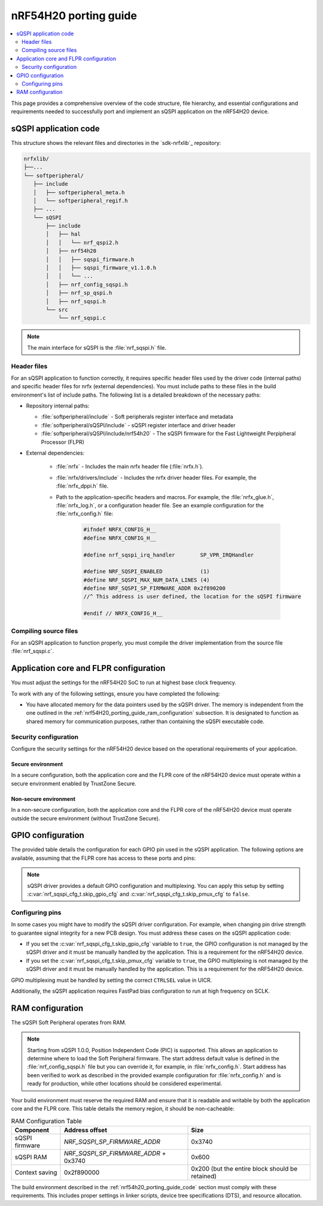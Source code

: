 .. _nrf54H20_porting_guide:

nRF54H20 porting guide
######################

.. contents::
   :local:
   :depth: 2

This page provides a comprehensive overview of the code structure, file hierarchy, and essential configurations and requirements needed to successfully port and implement an sQSPI application on the nRF54H20 device.

.. _nrf54h20_porting_guide_code:

sQSPI application code
**********************

This structure shows the relevant files and directories in the `sdk-nrfxlib`_ repository:

.. code-block::

   nrfxlib/
   ├──...
   └── softperipheral/
      ├── include
      │   ├── softperipheral_meta.h
      │   └── softperipheral_regif.h
      ├── ...
      └── sQSPI
          ├── include
          │   ├── hal
          │   │   └── nrf_qspi2.h
          │   ├── nrf54h20
          │   │   ├── sqspi_firmware.h
          │   │   ├── sqspi_firmware_v1.1.0.h
          │   │   └── ...
          │   ├── nrf_config_sqspi.h
          │   ├── nrf_sp_qspi.h
          │   ├── nrf_sqspi.h
          └── src
              └── nrf_sqspi.c

.. note::
   The main interface for sQSPI is the :file:`nrf_sqspi.h` file.

Header files
============

For an sQSPI application to function correctly, it requires specific header files used by the driver code (internal paths) and specific header files for nrfx (external dependencies).
You must include paths to these files in the build environment's list of include paths.
The following list is a detailed breakdown of the necessary paths:

* Repository internal paths:

  * :file:`softperipheral/include` - Soft peripherals register interface and metadata
  * :file:`softperipheral/sQSPI/include` - sQSPI register interface and driver header
  * :file:`softperipheral/sQSPI/include/nrf54h20` - The sQSPI firmware for the Fast Lightweight Perpipheral Processor (FLPR)

* External dependencies:

   * :file:`nrfx` - Includes the main nrfx header file (:file:`nrfx.h`).
   * :file:`nrfx/drivers/include` - Includes the nrfx driver header files.
     For example, the :file:`nrfx_dppi.h` file.
   * Path to the application-specific headers and macros.
     For example, the :file:`nrfx_glue.h`, :file:`nrfx_log.h`, or a configuration header file.
     See an example configuration for the :file:`nrfx_config.h` file:

      .. code-block:: c

         #ifndef NRFX_CONFIG_H__
         #define NRFX_CONFIG_H__

         #define nrf_sqspi_irq_handler        SP_VPR_IRQHandler

         #define NRF_SQSPI_ENABLED            (1)
         #define NRF_SQSPI_MAX_NUM_DATA_LINES (4)
         #define NRF_SQSPI_SP_FIRMWARE_ADDR 0x2f890200
         //^ This address is user defined, the location for the sQSPI firmware

         #endif // NRFX_CONFIG_H__

Compiling source files
======================

For an sQSPI application to function properly, you must compile the driver implementation from the source file :file:`nrf_sqspi.c`.

Application core and FLPR configuration
***************************************

You must adjust the settings for the nRF54H20 SoC to run at highest base clock frequency.

To work with any of the following settings, ensure you have completed the following:

* You have allocated memory for the data pointers used by the sQSPI driver.
  The memory is independent from the one outlined in the :ref:`nrf54H20_porting_guide_ram_configuration` subsection.
  It is designated to function as shared memory for communication purposes, rather than containing the sQSPI executable code.

Security configuration
======================

Configure the security settings for the nRF54H20 device based on the operational requirements of your application.

Secure environment
------------------

In a secure configuration, both the application core and the FLPR core of the nRF54H20 device must operate within a secure environment enabled by TrustZone Secure.

Non-secure environment
----------------------

In a non-secure configuration, both the application core and the FLPR core of the nRF54H20 device must operate outside the secure environment (without TrustZone Secure).

GPIO configuration
******************

The provided table details the configuration for each GPIO pin used in the sQSPI application.
The following options are available, assuming that the FLPR core has access to these ports and pins:

.. tabs::

   .. tab:: **P7** GPIO pins

    .. list-table::
      :widths: 10 10 20 20 20
      :header-rows: 1

      * - GPIO pin
        - sQSPI role
        - Direction config
        - Input config
        - Pin pull config
      * - **P7.0**
        - SCK
        - Output
        - Disconnected
        - No pull
      * - **P7.1**
        - IO0
        - Output
        - Connected
        - Pull-up
      * - **P7.2**
        - IO1
        - Output
        - Connected
        - Pull-up
      * - **P7.3**
        - IO2
        - Output
        - Connected
        - Pull-up
      * - **P7.4**
        - IO3
        - Output
        - Connected
        - Pull-up
      * - **P7.5**
        - CSN
        - Output
        - Disconnected
        - No pull

   .. tab:: **P9** GPIO pins

    .. list-table::
      :widths: 10 10 20 20 20
      :header-rows: 1

      * - GPIO pin
        - sQSPI role
        - Direction config
        - Input config
        - Pin pull config
      * - **P9.0**
        - SCK
        - Output
        - Disconnected
        - No pull
      * - **P9.1**
        - IO0
        - Output
        - Connected
        - Pull-up
      * - **P9.2**
        - IO1
        - Output
        - Connected
        - Pull-up
      * - **P9.3**
        - IO2
        - Output
        - Connected
        - Pull-up
      * - **P9.4**
        - IO3
        - Output
        - Connected
        - Pull-up
      * - **P9.5**
        - CSN
        - Output
        - Disconnected
        - No pull

.. note::
   sQSPI driver provides a default GPIO configuration and multiplexing.
   You can apply this setup by setting :c:var:`nrf_sqspi_cfg_t.skip_gpio_cfg` and :c:var:`nrf_sqspi_cfg_t.skip_pmux_cfg` to ``false``.

Configuring pins
================

In some cases you might have to modify the sQSPI driver configuration.
For example, when changing pin drive strength to guarantee signal integrity for a new PCB design.
You must address these cases on the sQSPI application code:

* If you set the :c:var:`nrf_sqspi_cfg_t.skip_gpio_cfg` variable to ``true``, the GPIO configuration is not managed by the sQSPI driver and it must be manually handled by the application.
  This is a requirement for the nRF54H20 device.
* If you set the :c:var:`nrf_sqspi_cfg_t.skip_pmux_cfg` variable to ``true``, the GPIO multiplexing is not managed by the sQSPI driver and it must be manually handled by the application.
  This is a requirement for the nRF54H20 device.

GPIO multiplexing must be handled by setting the correct ``CTRLSEL`` value in UICR.

Additionally, the sQSPI application requires FastPad bias configuration to run at high frequency on SCLK.

.. _nrf54H20_porting_guide_ram_configuration:

RAM configuration
*****************

The sQSPI Soft Peripheral operates from RAM.

.. note::
   Starting from sQSPI 1.0.0, Position Independent Code (PIC) is supported.
   This allows an application to determine where to load the Soft Peripheral firmware.
   The start address default value is defined in the :file:`nrf_config_sqspi.h` file but you can override it, for example, in :file:`nrfx_config.h`.
   Start address has been verified to work as described in the provided example configuration for :file:`nrfx_config.h` and is ready for production, while other locations should be considered experimental.

Your build environment must reserve the required RAM and ensure that it is readable and writable by both the application core and the FLPR core.
This table details the memory region, it should be non-cacheable:

.. list-table:: RAM Configuration Table
   :widths: auto
   :header-rows: 1

   * - Component
     - Address offset
     - Size
   * - sQSPI firmware
     - `NRF_SQSPI_SP_FIRMWARE_ADDR`
     - 0x3740
   * - sQSPI RAM
     - `NRF_SQSPI_SP_FIRMWARE_ADDR` + 0x3740
     - 0x600
   * - Context saving
     - 0x2f890000
     - 0x200 (but the entire block should be retained)

The build environment described in the :ref:`nrf54h20_porting_guide_code` section must comply with these requirements.
This includes proper settings in linker scripts, device tree specifications (DTS), and resource allocation.
